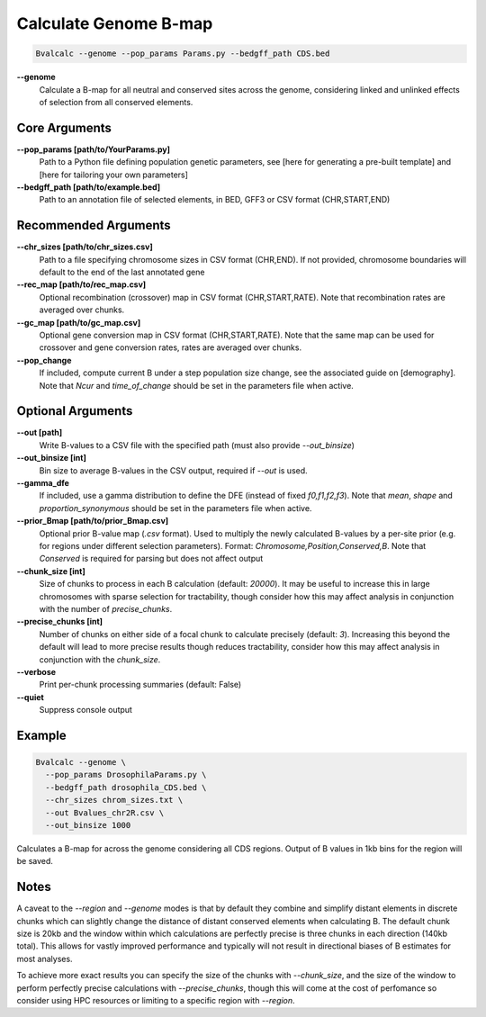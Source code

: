 Calculate Genome B-map
===============================

.. code-block:: bash

    Bvalcalc --genome --pop_params Params.py --bedgff_path CDS.bed

**-\-genome**
    Calculate a B-map for all neutral and conserved sites across the genome, considering linked and unlinked effects of selection from all conserved elements.

Core Arguments
--------------

**-\-pop_params [path/to/YourParams.py]** 
  Path to a Python file defining population genetic parameters, see [here for generating a pre-built template] and [here for tailoring your own parameters]

**-\-bedgff_path [path/to/example.bed]**  
    Path to an annotation file of selected elements, in BED, GFF3 or CSV format (CHR,START,END)

Recommended Arguments
---------------------

**-\-chr_sizes [path/to/chr_sizes.csv]**  
    Path to a file specifying chromosome sizes in CSV format (CHR,END). If not provided, chromosome boundaries will default to the end of the last annotated gene

**-\-rec_map [path/to/rec_map.csv]**  
    Optional recombination (crossover) map in CSV format (CHR,START,RATE). Note that recombination rates are averaged over chunks.

**-\-gc_map [path/to/gc_map.csv]**  
    Optional gene conversion map in CSV format (CHR,START,RATE). Note that the same map can be used for crossover and gene conversion rates, rates are averaged over chunks.

**-\-pop_change**
    If included, compute current B under a step population size change, see the associated guide on [demography]. Note that `Ncur` and `time_of_change` should be set in the parameters file when active.

Optional Arguments
------------------

**-\-out [path]**  
    Write B-values to a CSV file with the specified path (must also provide `--out_binsize`)

**-\-out_binsize [int]**  
    Bin size to average B-values in the CSV output, required if `--out` is used.

**-\-gamma_dfe**
    If included, use a gamma distribution to define the DFE (instead of fixed `f0,f1,f2,f3`). Note that `mean`, `shape` and `proportion_synonymous` should be set in the parameters file when active.

**-\-prior_Bmap [path/to/prior_Bmap.csv]**  
    Optional prior B-value map (`.csv` format). Used to multiply the newly calculated B-values by a per-site prior (e.g. for regions under different selection parameters). Format: `Chromosome,Position,Conserved,B`. Note that `Conserved` is required for parsing but does not affect output

**-\-chunk_size [int]**  
    Size of chunks to process in each B calculation (default: `20000`). It may be useful to increase this in large chromosomes with sparse selection for tractability, though consider how this may affect analysis in conjunction with the number of `precise_chunks`.

**-\-precise_chunks [int]**  
    Number of chunks on either side of a focal chunk to calculate precisely (default: `3`). Increasing this beyond the default will lead to more precise results though reduces tractability, consider how this may affect analysis in conjunction with the `chunk_size`.

**-\-verbose**  
    Print per-chunk processing summaries (default: False)

**-\-quiet**  
    Suppress console output

Example
-------

.. code-block:: bash

    Bvalcalc --genome \
      --pop_params DrosophilaParams.py \
      --bedgff_path drosophila_CDS.bed \
      --chr_sizes chrom_sizes.txt \
      --out Bvalues_chr2R.csv \
      --out_binsize 1000

Calculates a B-map for across the genome considering all CDS regions. Output of B values in 1kb bins for the region will be saved.

Notes
------

A caveat to the `--region` and `--genome` modes is that by default they combine and simplify distant elements in discrete chunks which can slightly change the distance of distant conserved elements when
calculating B. The default chunk size is 20kb and the window within which calculations are perfectly precise is three chunks in each direction (140kb total). This allows for vastly improved performance
and typically will not result in directional biases of B estimates for most analyses. 

To achieve more exact results you can specify the size of the chunks with `--chunk_size`, and the size of the window to
perform perfectly precise calculations with `--precise_chunks`, though this will come at the cost of perfomance so consider using HPC resources or limiting to a specific region with `--region`.
